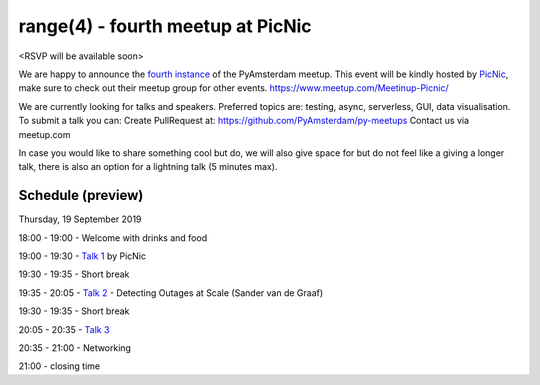 ==================================
range(4) - fourth meetup at PicNic
==================================

<RSVP will be available soon>

We are happy to announce the `fourth instance`_ of the PyAmsterdam meetup.
This event will be kindly hosted by `PicNic`_,
make sure to check out their meetup group for other events. https://www.meetup.com/Meetinup-Picnic/


We are currently looking for talks and speakers.
Preferred topics are: testing, async, serverless, GUI, data visualisation.
To submit a talk you can:
Create PullRequest at: https://github.com/PyAmsterdam/py-meetups
Contact us via meetup.com

In case you would like to share something cool but do, we will also give space for
but do not feel like a giving a longer talk, there is also an option for a lightning talk (5 minutes max).

.. will be published later

Schedule (preview)
==================

Thursday, 19 September 2019

18:00 - 19:00 - Welcome with drinks and food

19:00 - 19:30 - `Talk 1`_ by PicNic

19:30 - 19:35 - Short break

19:35 - 20:05 - `Talk 2`_ - Detecting Outages at Scale (Sander van de Graaf)

19:30 - 19:35 - Short break

20:05 - 20:35 - `Talk 3`_

20:35 - 21:00 - Networking

21:00 - closing time

.. Links

.. _fourth instance: https://www.meetup.com/PyAmsterdam/events/263449620/
.. _PicNic: https://picnic.app

.. _Talk 1: TBD
.. _Talk 2: https://github.com/PyAmsterdam/py-meetups/blob/master/talks/detecting-autages-at-scale-downdetector.rst
.. _Talk 3: TBD
